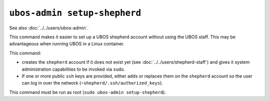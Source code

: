 ``ubos-admin setup-shepherd``
=============================

See also :doc:`../../users/ubos-admin`.

This command makes it easier to set up a UBOS shepherd account without using the UBOS
staff. This may be advantageous when running UBOS in a Linux container.

This command:

* creates the ``shepherd`` account if it does not exist yet (see
  :doc:`../../users/shepherd-staff`) and gives it system administration capabilities
  to be invoked via ``sudo``.
* If one or more public ``ssh`` keys are provided, either adds or replaces them on
  the ``shepherd`` account so the user can log in over the
  network (``~shepherd/.ssh/authorized_keys``).

This command must be run as root (``sudo ubos-admin setup-shepherd``).
